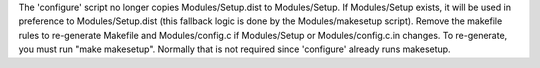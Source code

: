 The 'configure' script no longer copies Modules/Setup.dist to Modules/Setup.
If Modules/Setup exists, it will be used in preference to Modules/Setup.dist
(this fallback logic is done by the Modules/makesetup script).  Remove the
makefile rules to re-generate Makefile and Modules/config.c if Modules/Setup
or Modules/config.c.in changes.  To re-generate, you must run "make
makesetup".  Normally that is not required since 'configure' already runs
makesetup.

